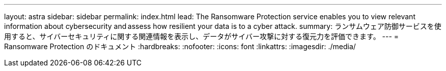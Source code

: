 ---
layout: astra 
sidebar: sidebar 
permalink: index.html 
lead: The Ransomware Protection service enables you to view relevant information about cybersecurity and assess how resilient your data is to a cyber attack. 
summary: ランサムウェア防御サービスを使用すると、サイバーセキュリティに関する関連情報を表示し、データがサイバー攻撃に対する復元力を評価できます。 
---
= Ransomware Protection のドキュメント
:hardbreaks:
:nofooter: 
:icons: font
:linkattrs: 
:imagesdir: ./media/


